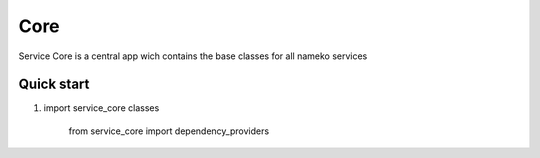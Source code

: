 =====
Core
=====

Service Core is a central app wich contains the base classes for all nameko services

Quick start
-----------
1. import service_core classes

    from service_core import dependency_providers